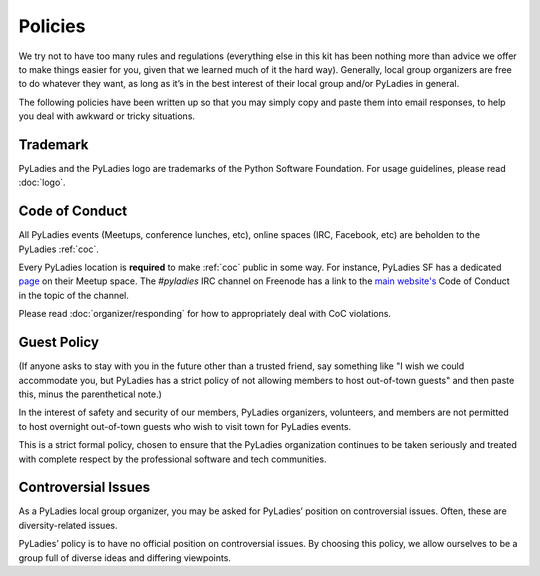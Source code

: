 .. _policies:

Policies
--------

We try not to have too many rules and regulations (everything else in this kit has been nothing more than advice we offer to make things easier for you, given that we learned much of it the hard way). Generally, local group organizers are free to do whatever they want, as long as it’s in the best interest of their local group and/or PyLadies in general.

The following policies have been written up so that you may simply copy and paste them into email responses, to help you deal with awkward or tricky situations.

Trademark
~~~~~~~~~

PyLadies and the PyLadies logo are trademarks of the Python Software Foundation. For usage guidelines, please read :doc:`logo`.

Code of Conduct
~~~~~~~~~~~~~~~

All PyLadies events (Meetups, conference lunches, etc), online spaces (IRC, Facebook, etc) are beholden to the PyLadies :ref:`coc`.

Every PyLadies location is **required** to make :ref:`coc` public in some way.  For instance, PyLadies SF has a dedicated `page`_ on their Meetup space.  The `#pyladies` IRC channel on Freenode has a link to the `main website's`_ Code of Conduct in the topic of the channel.

Please read :doc:`organizer/responding` for how to appropriately deal with CoC violations.

Guest Policy
~~~~~~~~~~~~

(If anyone asks to stay with you in the future other than a trusted friend, say something like "I wish we could accommodate you, but
PyLadies has a strict policy of not allowing members to host out-of-town guests" and then paste this, minus the parenthetical note.)

In the interest of safety and security of our members, PyLadies organizers, volunteers, and members are not permitted to host overnight out-of-town guests who wish to visit town for PyLadies events.

This is a strict formal policy, chosen to ensure that the PyLadies organization continues to be taken seriously and treated with complete respect by the professional software and tech communities.

Controversial Issues
~~~~~~~~~~~~~~~~~~~~

As a PyLadies local group organizer, you may be asked for PyLadies’ position on controversial issues. Often, these are diversity-related issues.

PyLadies’ policy is to have no official position on controversial issues. By choosing this policy, we allow ourselves to be a group full of diverse ideas and differing viewpoints.


.. _page: http://www.meetup.com/PyLadiesSF/pages/Code_Of_Conduct/
.. _main website's: http://www.pyladies.com/CodeOfConduct/
